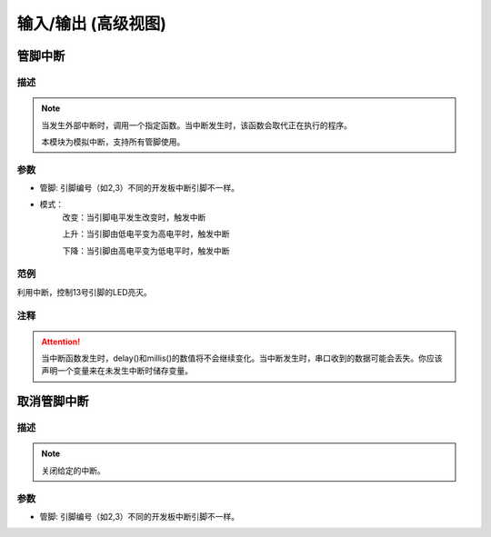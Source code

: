 输入/输出 (高级视图)
======================

管脚中断
--------------

.. image:: images/02/PCintPort_attachInterrupt.png

描述
++++++++++++++

.. note::
	当发生外部中断时，调用一个指定函数。当中断发生时，该函数会取代正在执行的程序。

	本模块为模拟中断，支持所有管脚使用。

参数
+++++++++++++++

* 管脚: 引脚编号（如2,3）不同的开发板中断引脚不一样。
* 模式：
	改变：当引脚电平发生改变时，触发中断

	上升：当引脚由低电平变为高电平时，触发中断

	下降：当引脚由高电平变为低电平时，触发中断

范例
+++++

利用中断，控制13号引脚的LED亮灭。


注释
+++++++++
.. Attention::
	当中断函数发生时，delay()和millis()的数值将不会继续变化。当中断发生时，串口收到的数据可能会丢失。你应该声明一个变量来在未发生中断时储存变量。


取消管脚中断
--------------

.. image:: images/02/detachinterrupt.png

描述
++++++++++++++

.. note::
	关闭给定的中断。

参数
+++++++++++++++
* 管脚: 引脚编号（如2,3）不同的开发板中断引脚不一样。

